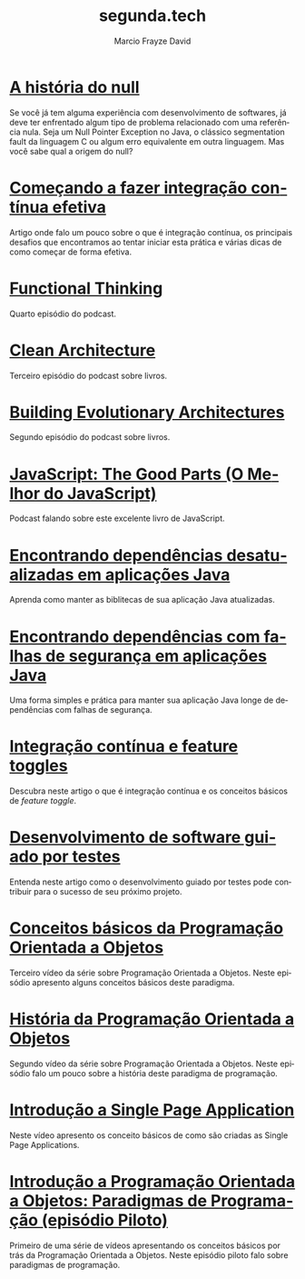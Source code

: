 #+Startup: showall
#+HTML_HEAD: <link rel="stylesheet" type="text/css" href="style.css" />
#+TITLE: segunda.tech
#+AUTHOR: Marcio Frayze David
#+EMAIL: mfdavid@gmail.com
#+LANGUAGE: pt-br
#+OPTIONS: toc:nil 
#+OPTIONS: num:nil
#+DESCRIPTION: Artigos, podcasts e vídeos explicando de forma simples e clara os conceitos mais importantes da área de desenvolvimento de software e ciência da computação em geral.
#+HTML_LINK_HOME: https://segunda.tech

* [[https://medium.com/@marciofrayze/a-hist%C3%B3ria-do-null-781de8a0aa77][A história do null]]
  :PROPERTIES:
  :ID:       6c785905-690a-4090-b10e-e9e6a402f3ae
  :PUBDATE:  <2019-08-23 Fri 11:00>
  :END:
  Se você já tem alguma experiência com desenvolvimento de softwares, já deve ter enfrentado algum tipo de problema relacionado com uma referência nula. Seja um Null Pointer Exception no Java, o clássico segmentation fault da linguagem C ou algum erro equivalente em outra linguagem. Mas você sabe qual a origem do null?

* [[https://medium.com/@marciofrayze/come%C3%A7ando-a-fazer-integra%C3%A7%C3%A3o-cont%C3%ADnua-efetiva-e46a00de37e8][Começando a fazer integração contínua efetiva]]
  :PROPERTIES:
  :ID:       da4235e9-a7b2-4dfc-be7a-b58e3ebf429b
  :PUBDATE:  <2019-07-15 Mon 10:00>
  :END:
  Artigo onde falo um pouco sobre o que é integração contínua, os principais desafios que encontramos ao tentar iniciar esta prática e várias dicas de como começar de forma efetiva.

* [[https://soundcloud.com/segunda-ponto-tech/functional-thinking][Functional Thinking]]
  :PROPERTIES:
  :ID:       5395D025-CA77-4CFC-93A3-1ECA5F4AE71D
  :PUBDATE:  <2019-06-17 Mon 10:00>
  :END:
  Quarto episódio do podcast.

* [[https://soundcloud.com/segunda-ponto-tech/clean-architecture][Clean Architecture]]
  :PROPERTIES:
  :ID:       E1EDC614-1FCD-4CFC-A8B6-1ED6496F887A
  :PUBDATE:  <2019-03-23 Sat 10:00>
  :END:
  Terceiro episódio do podcast sobre livros.

* [[Https://soundcloud.com/segunda-ponto-tech/building-evolutionary-architectures][Building Evolutionary Architectures]]
  :PROPERTIES:
  :ID:       8F10A14D-A66F-455D-A8B5-4E2B215B652A
  :PUBDATE:  <2019-03-03 Mon 06:00>
  :END:
  Segundo episódio do podcast sobre livros.

* [[https://soundcloud.com/segunda-ponto-tech/o-melhor-do-javascript][JavaScript: The Good Parts (O Melhor do JavaScript)]] 
  :PROPERTIES:
  :ID:       639656BD-A239-4BA2-8CA8-A18C515CB6F1
  :PUBDATE:  <2019-02-25 Mon 06:00>
  :END:
  Podcast falando sobre este excelente livro de JavaScript.

* [[https://medium.com/@marciofrayze/encontrando-depend%C3%AAncias-desatualizadas-em-aplica%C3%A7%C3%B5es-java-eff3f3a85577?fbclid=IwAR287Abwkvej39RZcPtpvd3vB49BkX1y2hao7_l3IivuVFkxLIlJ0MDpZbg][Encontrando dependências desatualizadas em aplicações Java]]
  :PROPERTIES:
  :ID:       A2C7BF56-1CB0-496A-9A6D-0B9E36F4A878
  :PUBDATE:  <2018-12-31 Mon 06:00>
  :END:
  Aprenda como manter as biblitecas de sua aplicação Java atualizadas.

* [[https://medium.com/@marciofrayze/encontrando-depend%C3%AAncias-com-falhas-de-seguran%C3%A7a-em-aplica%C3%A7%C3%B5es-java-8279d47f25b3][Encontrando dependências com falhas de segurança em aplicações Java]]
  :PROPERTIES:
  :PUBDATE:  <2018-11-18 Mon 06:00>
  :LINK:     https://medium.com/@marciofrayze/integra%C3%A7%C3%A3o-cont%C3%ADnua-e-feature-toggles-329055e96de9
  :ID:       A56E40AB-FC3E-486D-A4CE-D4D1F54C7217
  :END:
   Uma forma simples e prática para manter sua aplicação Java longe de dependências com falhas de segurança.

* [[https://medium.com/@marciofrayze/integra%C3%A7%C3%A3o-cont%C3%ADnua-e-feature-toggles-329055e96de9][Integração contínua e feature toggles]]
  :PROPERTIES:
  :ID:       B8524A69-827B-44A1-A562-3AA309B4D7AC
  :PUBDATE:  <2018-11-05 Mon 06:00>
  :LINK: https://medium.com/@marciofrayze/integra%C3%A7%C3%A3o-cont%C3%ADnua-e-feature-toggles-329055e96de9
  :END:
  Descubra neste artigo o que é integração contínua e os conceitos básicos de /feature toggle/.

* [[https://medium.com/@marciofrayze/desenvolvimento-de-software-guiado-por-testes-ab6b470069c7][Desenvolvimento de software guiado por testes]]
  :PROPERTIES:
  :ID:       5574FAA0-8A88-4B82-85FA-E2A6627D7FD4
  :PUBDATE:  <2018-10-22 Mon 06:00>
  :LINK: https://medium.com/@marciofrayze/desenvolvimento-de-software-guiado-por-testes-ab6b470069c7
  :END:
  Entenda neste artigo como o desenvolvimento guiado por testes pode contribuir para o sucesso de seu próximo projeto.

* [[https://www.youtube.com/watch?v=CXifkOJJQus][Conceitos básicos da Programação Orientada a Objetos]]
  :PROPERTIES:
  :ID:       CE51735F-5360-45CB-A111-42D99C267BF1
  :PUBDATE:  <2018-01-08 Mon 06:00>
  :LINK: https://www.youtube.com/watch?v=CXifkOJJQus
  :END:
  Terceiro vídeo da série sobre Programação Orientada a Objetos. Neste episódio apresento alguns conceitos básicos deste paradigma.

* [[https://www.youtube.com/watch?v=UjpTvgau7mU][História da Programação Orientada a Objetos]]
  :PROPERTIES:
  :ID:       29C010E0-C9FC-46FC-A665-BEF8E0C3E814
  :PUBDATE:  <2017-12-18 Mon 06:00>
  :LINK: https://www.youtube.com/watch?v=UjpTvgau7mU
  :END:
  Segundo vídeo da série sobre Programação Orientada a Objetos. Neste episódio falo um pouco sobre a história deste paradigma de programação.

* [[https://www.youtube.com/watch?v=Xzvs5Hr4ZdI][Introdução a Single Page Application]]
  :PROPERTIES:
  :ID:       38082A3E-AA07-4E13-84F3-5A150E3F45DF
  :PUBDATE:  <2017-12-11 Mon 06:00>
  :LINK: https://www.youtube.com/watch?v=Xzvs5Hr4ZdI 
  :END:
  Neste vídeo apresento os conceito básicos de como são criadas as Single Page Applications.

* [[https://www.youtube.com/watch?v=X2wzt8bLxCo][Introdução a Programação Orientada a Objetos: Paradigmas de Programação (episódio Piloto)]]
  :PROPERTIES:
  :ID:       854BBDA1-6D8F-4E11-BEE2-2856AF48AE24
  :PUBDATE:  <2017-12-11 Mon 06:00>
  :LINK: https://www.youtube.com/watch?v=X2wzt8bLxCo
  :END:
  Primeiro de uma série de vídeos apresentando os conceitos básicos por trás da Programação Orientada a Objetos. Neste episódio piloto falo sobre paradigmas de programação.

